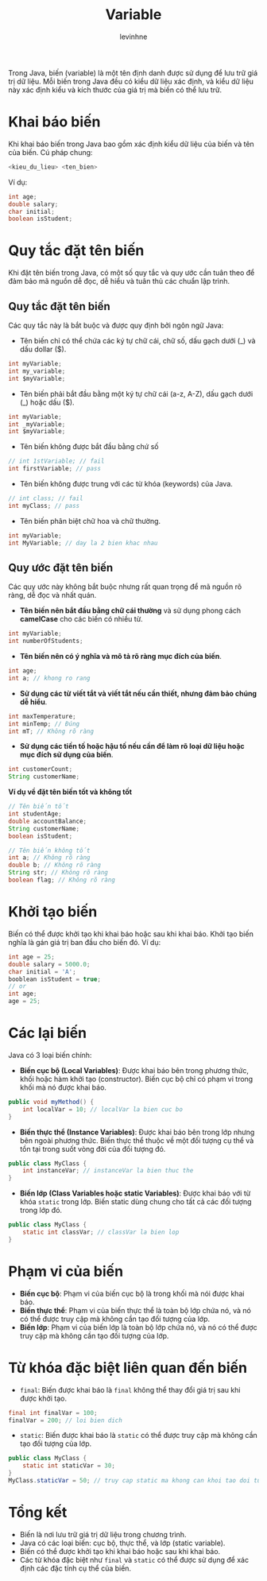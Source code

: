 #+TITLE: Variable
#+AUTHOR: levinhne

Trong Java, biến (variable) là một tên định danh được sử dụng để lưu trữ giá trị dữ liệu. Mỗi biến trong Java đều có kiểu dữ liệu xác định, và kiểu dữ liệu này xác định kiểu và kích thước của giá trị mà biến có thể lưu trữ.

* Khai báo biến
Khi khai báo biến trong Java bao gồm xác định kiểu dữ liệu của biến và tên của biến. Cú pháp chung:
#+begin_src java
<kieu_du_lieu> <ten_bien>
#+end_src

Ví dụ:
#+begin_src java
int age;
double salary;
char initial;
boolean isStudent;
#+end_src

* Quy tắc đặt tên biến
Khi đặt tên biến trong Java, có một số quy tắc và quy ước cần tuân theo để đảm bảo mã nguồn dễ đọc, dễ hiểu và tuân thủ các chuẩn lập trình.
** Quy tắc đặt tên biến
Các quy tắc này là bắt buộc và được quy định bởi ngôn ngữ Java:
- Tên biến chỉ có thể chứa các ký tự chữ cái, chữ số, dấu gạch dưới (_) và dấu dollar ($).
#+begin_src java
int myVariable;
int my_variable;
int $myVariable;
#+end_src

- Tên biến phải bắt đầu bằng một ký tự chữ cái (a-z, A-Z), dấu gạch dưới (_) hoặc dấu ($).
#+begin_src java
int myVariable;
int _myVariable;
int $myVariable;
#+end_src

- Tên biến không được bắt đầu bằng chứ số
#+begin_src java
// int 1stVariable; // fail
int firstVariable; // pass
#+end_src

- Tên biến không được trung với các từ khóa (keywords) của Java.
#+begin_src java
// int class; // fail
int myClass; // pass
#+end_src

- Tên biến phân biệt chữ hoa và chữ thường.
#+begin_src java
int myVariable;
int MyVariable; // day la 2 bien khac nhau
#+end_src

** Quy ước đặt tên biến
Các quy ước này không bắt buộc nhưng rất quan trọng để mã nguồn rõ ràng, dễ đọc và nhất quán.
- **Tên biến nên bắt đầu bằng chữ cái thường** và sử dụng phong cách **camelCase** cho các biến có nhiều từ.
#+begin_src java
int myVariable;
int numberOfStudents;
#+end_src

- **Tên biến nên có ý nghĩa và mô tả rõ ràng mục đích của biến**.
#+begin_src java
int age;
int a; // khong ro rang
#+end_src

- **Sử dụng các từ viết tắt và viết tắt nếu cần thiết, nhưng đảm bảo chúng dễ hiểu**.
#+begin_src java
int maxTemperature;
int minTemp; // Đúng
int mT; // Không rõ ràng
#+end_src

- **Sử dụng các tiền tố hoặc hậu tố nếu cần để làm rõ loại dữ liệu hoặc mục đích sử dụng của biến**.
#+begin_src java
int customerCount;
String customerName;
#+end_src

**Ví dụ về đặt tên biến tốt và không tốt**
#+begin_src java
// Tên biến tốt
int studentAge;
double accountBalance;
String customerName;
boolean isStudent;

// Tên biến không tốt
int a; // Không rõ ràng
double b; // Không rõ ràng
String str; // Không rõ ràng
boolean flag; // Không rõ ràng
#+end_src

* Khởi tạo biến
Biến có thể được khởi tạo khi khai báo hoặc sau khi khai báo. Khởi tạo biến nghĩa là gán giá trị ban đầu cho biến đó.
Ví dụ:
#+begin_src java
int age = 25;
double salary = 5000.0;
char initial = 'A';
booblean isStudent = true;
// or
int age;
age = 25;
#+end_src

* Các lại biến
Java có 3 loại biến chính:
- **Biến cục bộ (Local Variables)**: Được khai báo bên trong phương thức, khối hoặc hàm khởi tạo (constructor). Biến cục bộ chỉ có phạm vi trong khối mà nó được khai báo.
#+begin_src java
public void myMethod() {
    int localVar = 10; // localVar la bien cuc bo
}
#+end_src

- **Biến thực thể (Instance Variables)**: Được khai báo bên trong lớp nhưng bên ngoài phương thức. Biến thực thể thuộc về một đối tượng cụ thể và tồn tại trong suốt vòng đời của đối tượng đó.
#+begin_src java
public class MyClass {
    int instanceVar; // instanceVar la bien thuc the
}
#+end_src

- **Biến lớp (Class Variables hoặc static Variables)**: Được khai báo với từ khóa =static= trong lớp. Biến static dùng chung cho tất cả các đối tượng trong lớp đó.
#+begin_src java
public class MyClass {
    static int classVar; // classVar la bien lop
}
#+end_src

* Phạm vi của biến
- **Biến cục bộ**: Phạm vi của biến cục bộ là trong khối mà nói được khai báo.
- **Biến thực thể**: Phạm vi của biến thực thể là toàn bộ lớp chứa nó, và nó có thể được truy cập mà không cần tạo đối tượng của lớp.
- **Biến lớp**: Phạm vi của biến lớp là toàn bộ lớp chứa nó, và nó có thể được truy cập mà không cần tạo đối tượng của lớp.

* Từ khóa đặc biệt liên quan đến biến
- =final=: Biến được khai báo là =final= không thể thay đổi giá trị sau khi được khởi tạo.
#+begin_src java
final int finalVar = 100;
finalVar = 200; // loi bien dich
#+end_src

- =static=: Biến được khai báo là =static= có thể được truy cập mà không cần tạo đối tượng của lớp.
#+begin_src java
public class MyClass {
    static int staticVar = 30;
}
MyClass.staticVar = 50; // truy cap static ma khong can khoi tao doi tuong
#+end_src

* Tổng kết
- Biến là nơi lưu trữ giá trị dữ liệu trong chương trình.
- Java có các loại biến: cục bộ, thực thể, và lớp (static variable).
- Biến có thể được khởi tạo khi khai báo hoặc sau khi khai báo.
- Các từ khóa đặc biệt như =final= và =static= có thể được sử dụng để xác định các đặc tính cụ thể của biến.
